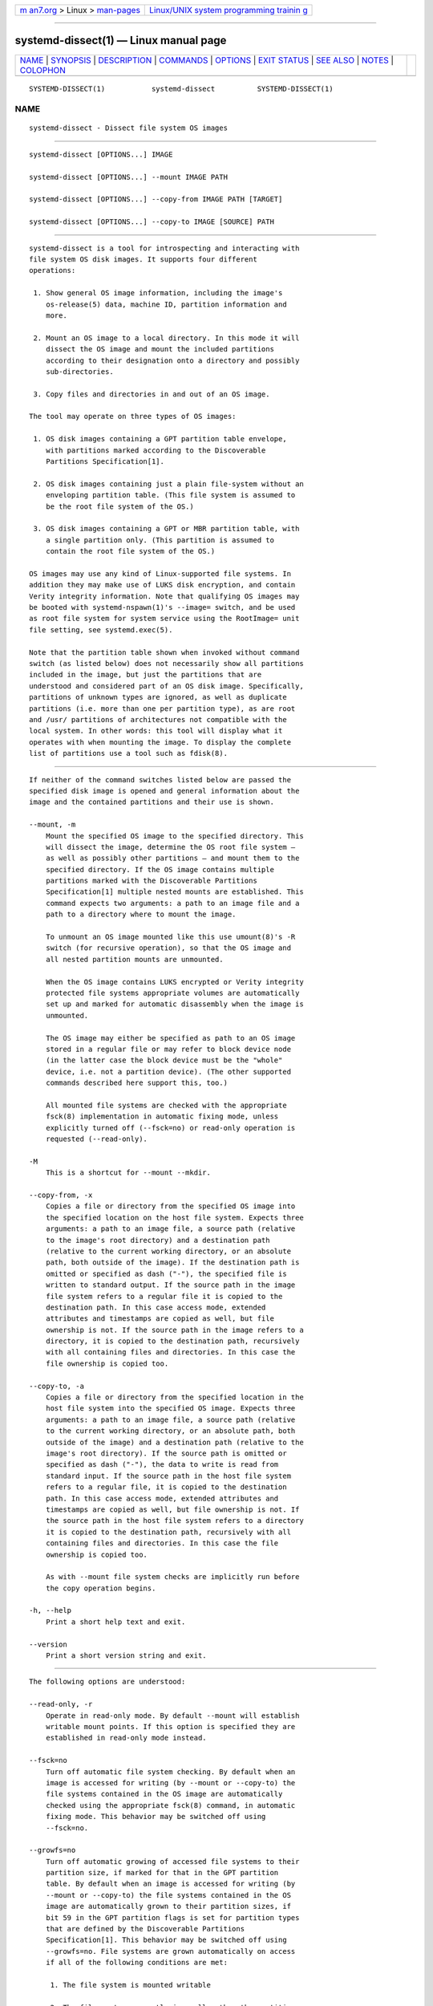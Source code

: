 .. container:: page-top

.. container:: nav-bar

   +----------------------------------+----------------------------------+
   | `m                               | `Linux/UNIX system programming   |
   | an7.org <../../../index.html>`__ | trainin                          |
   | > Linux >                        | g <http://man7.org/training/>`__ |
   | `man-pages <../index.html>`__    |                                  |
   +----------------------------------+----------------------------------+

--------------

systemd-dissect(1) — Linux manual page
======================================

+-----------------------------------+-----------------------------------+
| `NAME <#NAME>`__ \|               |                                   |
| `SYNOPSIS <#SYNOPSIS>`__ \|       |                                   |
| `DESCRIPTION <#DESCRIPTION>`__ \| |                                   |
| `COMMANDS <#COMMANDS>`__ \|       |                                   |
| `OPTIONS <#OPTIONS>`__ \|         |                                   |
| `EXIT STATUS <#EXIT_STATUS>`__ \| |                                   |
| `SEE ALSO <#SEE_ALSO>`__ \|       |                                   |
| `NOTES <#NOTES>`__ \|             |                                   |
| `COLOPHON <#COLOPHON>`__          |                                   |
+-----------------------------------+-----------------------------------+
| .. container:: man-search-box     |                                   |
+-----------------------------------+-----------------------------------+

::

   SYSTEMD-DISSECT(1)           systemd-dissect          SYSTEMD-DISSECT(1)

NAME
-------------------------------------------------

::

          systemd-dissect - Dissect file system OS images


---------------------------------------------------------

::

          systemd-dissect [OPTIONS...] IMAGE

          systemd-dissect [OPTIONS...] --mount IMAGE PATH

          systemd-dissect [OPTIONS...] --copy-from IMAGE PATH [TARGET]

          systemd-dissect [OPTIONS...] --copy-to IMAGE [SOURCE] PATH


---------------------------------------------------------------

::

          systemd-dissect is a tool for introspecting and interacting with
          file system OS disk images. It supports four different
          operations:

           1. Show general OS image information, including the image's
              os-release(5) data, machine ID, partition information and
              more.

           2. Mount an OS image to a local directory. In this mode it will
              dissect the OS image and mount the included partitions
              according to their designation onto a directory and possibly
              sub-directories.

           3. Copy files and directories in and out of an OS image.

          The tool may operate on three types of OS images:

           1. OS disk images containing a GPT partition table envelope,
              with partitions marked according to the Discoverable
              Partitions Specification[1].

           2. OS disk images containing just a plain file-system without an
              enveloping partition table. (This file system is assumed to
              be the root file system of the OS.)

           3. OS disk images containing a GPT or MBR partition table, with
              a single partition only. (This partition is assumed to
              contain the root file system of the OS.)

          OS images may use any kind of Linux-supported file systems. In
          addition they may make use of LUKS disk encryption, and contain
          Verity integrity information. Note that qualifying OS images may
          be booted with systemd-nspawn(1)'s --image= switch, and be used
          as root file system for system service using the RootImage= unit
          file setting, see systemd.exec(5).

          Note that the partition table shown when invoked without command
          switch (as listed below) does not necessarily show all partitions
          included in the image, but just the partitions that are
          understood and considered part of an OS disk image. Specifically,
          partitions of unknown types are ignored, as well as duplicate
          partitions (i.e. more than one per partition type), as are root
          and /usr/ partitions of architectures not compatible with the
          local system. In other words: this tool will display what it
          operates with when mounting the image. To display the complete
          list of partitions use a tool such as fdisk(8).


---------------------------------------------------------

::

          If neither of the command switches listed below are passed the
          specified disk image is opened and general information about the
          image and the contained partitions and their use is shown.

          --mount, -m
              Mount the specified OS image to the specified directory. This
              will dissect the image, determine the OS root file system —
              as well as possibly other partitions — and mount them to the
              specified directory. If the OS image contains multiple
              partitions marked with the Discoverable Partitions
              Specification[1] multiple nested mounts are established. This
              command expects two arguments: a path to an image file and a
              path to a directory where to mount the image.

              To unmount an OS image mounted like this use umount(8)'s -R
              switch (for recursive operation), so that the OS image and
              all nested partition mounts are unmounted.

              When the OS image contains LUKS encrypted or Verity integrity
              protected file systems appropriate volumes are automatically
              set up and marked for automatic disassembly when the image is
              unmounted.

              The OS image may either be specified as path to an OS image
              stored in a regular file or may refer to block device node
              (in the latter case the block device must be the "whole"
              device, i.e. not a partition device). (The other supported
              commands described here support this, too.)

              All mounted file systems are checked with the appropriate
              fsck(8) implementation in automatic fixing mode, unless
              explicitly turned off (--fsck=no) or read-only operation is
              requested (--read-only).

          -M
              This is a shortcut for --mount --mkdir.

          --copy-from, -x
              Copies a file or directory from the specified OS image into
              the specified location on the host file system. Expects three
              arguments: a path to an image file, a source path (relative
              to the image's root directory) and a destination path
              (relative to the current working directory, or an absolute
              path, both outside of the image). If the destination path is
              omitted or specified as dash ("-"), the specified file is
              written to standard output. If the source path in the image
              file system refers to a regular file it is copied to the
              destination path. In this case access mode, extended
              attributes and timestamps are copied as well, but file
              ownership is not. If the source path in the image refers to a
              directory, it is copied to the destination path, recursively
              with all containing files and directories. In this case the
              file ownership is copied too.

          --copy-to, -a
              Copies a file or directory from the specified location in the
              host file system into the specified OS image. Expects three
              arguments: a path to an image file, a source path (relative
              to the current working directory, or an absolute path, both
              outside of the image) and a destination path (relative to the
              image's root directory). If the source path is omitted or
              specified as dash ("-"), the data to write is read from
              standard input. If the source path in the host file system
              refers to a regular file, it is copied to the destination
              path. In this case access mode, extended attributes and
              timestamps are copied as well, but file ownership is not. If
              the source path in the host file system refers to a directory
              it is copied to the destination path, recursively with all
              containing files and directories. In this case the file
              ownership is copied too.

              As with --mount file system checks are implicitly run before
              the copy operation begins.

          -h, --help
              Print a short help text and exit.

          --version
              Print a short version string and exit.


-------------------------------------------------------

::

          The following options are understood:

          --read-only, -r
              Operate in read-only mode. By default --mount will establish
              writable mount points. If this option is specified they are
              established in read-only mode instead.

          --fsck=no
              Turn off automatic file system checking. By default when an
              image is accessed for writing (by --mount or --copy-to) the
              file systems contained in the OS image are automatically
              checked using the appropriate fsck(8) command, in automatic
              fixing mode. This behavior may be switched off using
              --fsck=no.

          --growfs=no
              Turn off automatic growing of accessed file systems to their
              partition size, if marked for that in the GPT partition
              table. By default when an image is accessed for writing (by
              --mount or --copy-to) the file systems contained in the OS
              image are automatically grown to their partition sizes, if
              bit 59 in the GPT partition flags is set for partition types
              that are defined by the Discoverable Partitions
              Specification[1]. This behavior may be switched off using
              --growfs=no. File systems are grown automatically on access
              if all of the following conditions are met:

               1. The file system is mounted writable

               2. The file system currently is smaller than the partition
                  it is contained in (and thus can be grown)

               3. The image contains a GPT partition table

               4. The file system is stored on a partition defined by the
                  Discoverable Partitions Specification

               5. Bit 59 of the GPT partition flags for this partition is
                  set, as per specification

               6. The --growfs=no option is not passed.

          --mkdir
              If combined with --mount the directory to mount the OS image
              to is created if it is missing. Note that the directory is
              not automatically removed when the disk image is unmounted
              again.

          --discard=
              Takes one of "disabled", "loop", "all", "crypto". If
              "disabled" the image is accessed with empty block discarding
              turned off. If "loop" discarding is enabled if operating on a
              regular file. If "crypt" discarding is enabled even on
              encrypted file systems. If "all" discarding is
              unconditionally enabled.

          --root-hash=, --root-hash-sig=, --verity-data=
              Configure various aspects of Verity data integrity for the OS
              image. Option --root-hash= specifies a hex-encoded top-level
              Verity hash to use for setting up the Verity integrity
              protection. Option --root-hash-sig= specifies the path to a
              file containing a PKCS#7 signature for the hash. This
              signature is passed to the kernel during activation, which
              will match it against signature keys available in the kernel
              keyring. Option --verity-data= specifies a path to a file
              with the Verity data to use for the OS image, in case it is
              stored in a detached file. It is recommended to embed the
              Verity data directly in the image, using the Verity
              mechanisms in the Discoverable Partitions Specification[1].

          --no-pager
              Do not pipe output into a pager.

          --no-legend
              Do not print the legend, i.e. column headers and the footer
              with hints.

          --json=MODE
              Shows output formatted as JSON. Expects one of "short" (for
              the shortest possible output without any redundant whitespace
              or line breaks), "pretty" (for a pretty version of the same,
              with indentation and line breaks) or "off" (to turn off JSON
              output, the default).


---------------------------------------------------------------

::

          On success, 0 is returned, a non-zero failure code otherwise.


---------------------------------------------------------

::

          systemd(1), systemd-nspawn(1), systemd.exec(5), Discoverable
          Partitions Specification[1], umount(8), fdisk(8)


---------------------------------------------------

::

           1. Discoverable Partitions Specification
              https://systemd.io/DISCOVERABLE_PARTITIONS

COLOPHON
---------------------------------------------------------

::

          This page is part of the systemd (systemd system and service
          manager) project.  Information about the project can be found at
          ⟨http://www.freedesktop.org/wiki/Software/systemd⟩.  If you have
          a bug report for this manual page, see
          ⟨http://www.freedesktop.org/wiki/Software/systemd/#bugreports⟩.
          This page was obtained from the project's upstream Git repository
          ⟨https://github.com/systemd/systemd.git⟩ on 2021-08-27.  (At that
          time, the date of the most recent commit that was found in the
          repository was 2021-08-27.)  If you discover any rendering
          problems in this HTML version of the page, or you believe there
          is a better or more up-to-date source for the page, or you have
          corrections or improvements to the information in this COLOPHON
          (which is not part of the original manual page), send a mail to
          man-pages@man7.org

   systemd 249                                           SYSTEMD-DISSECT(1)

--------------

--------------

.. container:: footer

   +-----------------------+-----------------------+-----------------------+
   | HTML rendering        |                       | |Cover of TLPI|       |
   | created 2021-08-27 by |                       |                       |
   | `Michael              |                       |                       |
   | Ker                   |                       |                       |
   | risk <https://man7.or |                       |                       |
   | g/mtk/index.html>`__, |                       |                       |
   | author of `The Linux  |                       |                       |
   | Programming           |                       |                       |
   | Interface <https:     |                       |                       |
   | //man7.org/tlpi/>`__, |                       |                       |
   | maintainer of the     |                       |                       |
   | `Linux man-pages      |                       |                       |
   | project <             |                       |                       |
   | https://www.kernel.or |                       |                       |
   | g/doc/man-pages/>`__. |                       |                       |
   |                       |                       |                       |
   | For details of        |                       |                       |
   | in-depth **Linux/UNIX |                       |                       |
   | system programming    |                       |                       |
   | training courses**    |                       |                       |
   | that I teach, look    |                       |                       |
   | `here <https://ma     |                       |                       |
   | n7.org/training/>`__. |                       |                       |
   |                       |                       |                       |
   | Hosting by `jambit    |                       |                       |
   | GmbH                  |                       |                       |
   | <https://www.jambit.c |                       |                       |
   | om/index_en.html>`__. |                       |                       |
   +-----------------------+-----------------------+-----------------------+

--------------

.. container:: statcounter

   |Web Analytics Made Easy - StatCounter|

.. |Cover of TLPI| image:: https://man7.org/tlpi/cover/TLPI-front-cover-vsmall.png
   :target: https://man7.org/tlpi/
.. |Web Analytics Made Easy - StatCounter| image:: https://c.statcounter.com/7422636/0/9b6714ff/1/
   :class: statcounter
   :target: https://statcounter.com/
